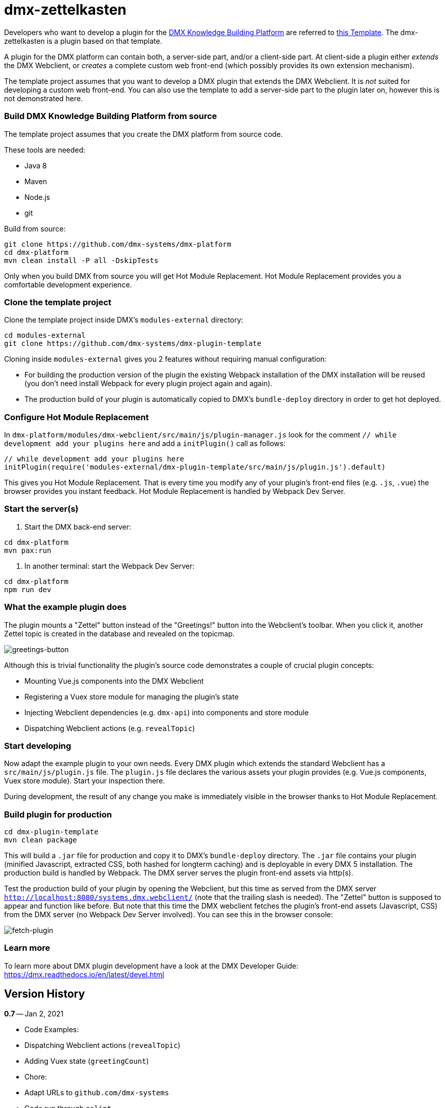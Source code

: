 = dmx-zettelkasten

Developers who want to develop a plugin for the https://github.com/dmx-systems/dmx-platform[DMX Knowledge Building Platform] are referred to  https://github.com/dmx-systems/dmx-plugin-template[this Template]. The dmx-zettelkasten is a plugin based on that template.

A plugin for the DMX platform can contain both, a server-side part, and/or a client-side part. At client-side a plugin either _extends_ the DMX Webclient, or _creates_ a complete custom web front-end (which possibly provides its own extension mechanism).

The template project assumes that you want to develop a DMX plugin that extends the DMX Webclient. It is _not_ suited for developing a custom web front-end. You can also use the template to add a server-side part to the plugin later on, however this is not demonstrated here.

=== Build DMX Knowledge Building Platform from source

The template project assumes that you create the DMX platform from source code.

These tools are needed:

* Java 8
* Maven
* Node.js
* git

Build from source:

[source,sh]
----
git clone https://github.com/dmx-systems/dmx-platform
cd dmx-platform
mvn clean install -P all -DskipTests

----

Only when you build DMX from source you will get Hot Module Replacement.
Hot Module Replacement provides you a comfortable development experience.

=== Clone the template project

Clone the template project inside DMX's `modules-external` directory:

[source,sh]
----
cd modules-external
git clone https://github.com/dmx-systems/dmx-plugin-template
----

Cloning inside `modules-external` gives you 2 features without requiring manual configuration:

* For building the production version of the plugin the existing Webpack installation of the DMX installation will be reused (you don't need install Webpack for every plugin project again and again).
* The production build of your plugin is automatically copied to DMX's `bundle-deploy` directory in order to get hot deployed.

=== Configure Hot Module Replacement

In `dmx-platform/modules/dmx-webclient/src/main/js/plugin-manager.js` look for the comment `// while development add your plugins here` and add a `initPlugin()` call as follows:

[source,js]
----
// while development add your plugins here
initPlugin(require('modules-external/dmx-plugin-template/src/main/js/plugin.js').default)
----

This gives you Hot Module Replacement. That is every time you modify any of your plugin's front-end files (e.g. `.js`, `.vue`) the browser provides you instant feedback. Hot Module Replacement is handled by Webpack Dev Server.

=== Start the server(s)

. Start the DMX back-end server:

----
cd dmx-platform
mvn pax:run
----

. In another terminal: start the Webpack Dev Server:

----
cd dmx-platform
npm run dev
----

=== What the example plugin does

The plugin mounts a "Zettel" button instead of the "Greetings!" button into the Webclient's toolbar. When you click it, another Zettel topic is created in the database and revealed on the topicmap.

image:img/greetings-button.png[greetings-button]

Although this is trivial functionality the plugin's source code demonstrates a couple of crucial plugin concepts:

* Mounting Vue.js components into the DMX Webclient
* Registering a Vuex store module for managing the plugin's state
* Injecting Webclient dependencies (e.g. `dmx-api`) into components and store module
* Dispatching Webclient actions (e.g. `revealTopic`)

=== Start developing

Now adapt the example plugin to your own needs. Every DMX plugin which extends the standard Webclient has a `src/main/js/plugin.js` file. The `plugin.js` file declares the various assets your plugin provides (e.g. Vue.js components, Vuex store module). Start your inspection there.

During development, the result of any change you make is immediately visible in the browser thanks to Hot Module Replacement.

=== Build plugin for production

[source,sh]
----
cd dmx-plugin-template
mvn clean package
----

This will build a `.jar` file for production and copy it to DMX's `bundle-deploy` directory. The `.jar` file contains your plugin (minified Javascript, extracted CSS, both hashed for longterm caching) and is deployable in every DMX 5 installation. The production build is handled by Webpack. The DMX server serves the plugin front-end assets via http(s).

Test the production build of your plugin by opening the Webclient, but this time as served from the DMX server `http://localhost:8080/systems.dmx.webclient/` (note that the trailing slash is needed). The "Zettel" button is supposed to appear and function like before. But note that this time the DMX webclient fetches the plugin's front-end assets (Javascript, CSS) from the DMX server (no Webpack Dev Server involved). You can see this in the browser console:

image:img/fetch-plugin.png[fetch-plugin]

=== Learn more

To learn more about DMX plugin development have a look at the DMX Developer Guide:
https://dmx.readthedocs.io/en/latest/devel.html

== Version History

**0.7** -- Jan 2, 2021

* Code Examples:
* Dispatching Webclient actions (`revealTopic`)
* Adding Vuex state (`greetingCount`)
* Chore:
* Adapt URLs to `github.com/dmx-systems`
* Code run through `eslint`
* Compatible with DMX 5.1

**0.6.1** -- Aug 17, 2020

* Chore:
* Compatible with DMX 5.0
* Revised README

**0.6** -- Mar 30, 2020

* Improvement:
* Support code splitting also for CSS
* Chore:
* Adapt to `clean-webpack-plugin` 3.0
* Requires DMX 5.0-beta-7

**0.5** -- Nov 25, 2019

* Improvement:
* Default config supports code splitting
* Chore:
* Adapt to DMX 5.0-beta-6
* Revised README

**0.4.1** -- Apr 24, 2019

* Chore:
* Adapt to newer `clean-webpack-plugin`
* Depends on DMX 5.0-beta-2

**0.4** -- Feb 4, 2019

* Plugin production build:
* CSS extraction
* Add hashes to js and css files to support longterm caching
* Remove old builds
* More example code annotations
* Simplified pom.xml
* Change license to `GPL-3.0-or-later`

**0.3** -- Oct 14, 2018

* Illustrates dependency injection (`dm5`, `axios`, `Vue`)
* into `plugin.js`
* into a Vuex store module
* into a Vue component
* Illustrates CSS usage
* New script `stats` runs the Webpack Bundle Analyzer
* Uses the Webpack installation of the DMX platform

**0.2** -- Mar 26, 2018

**0.1** -- May 1, 2017
